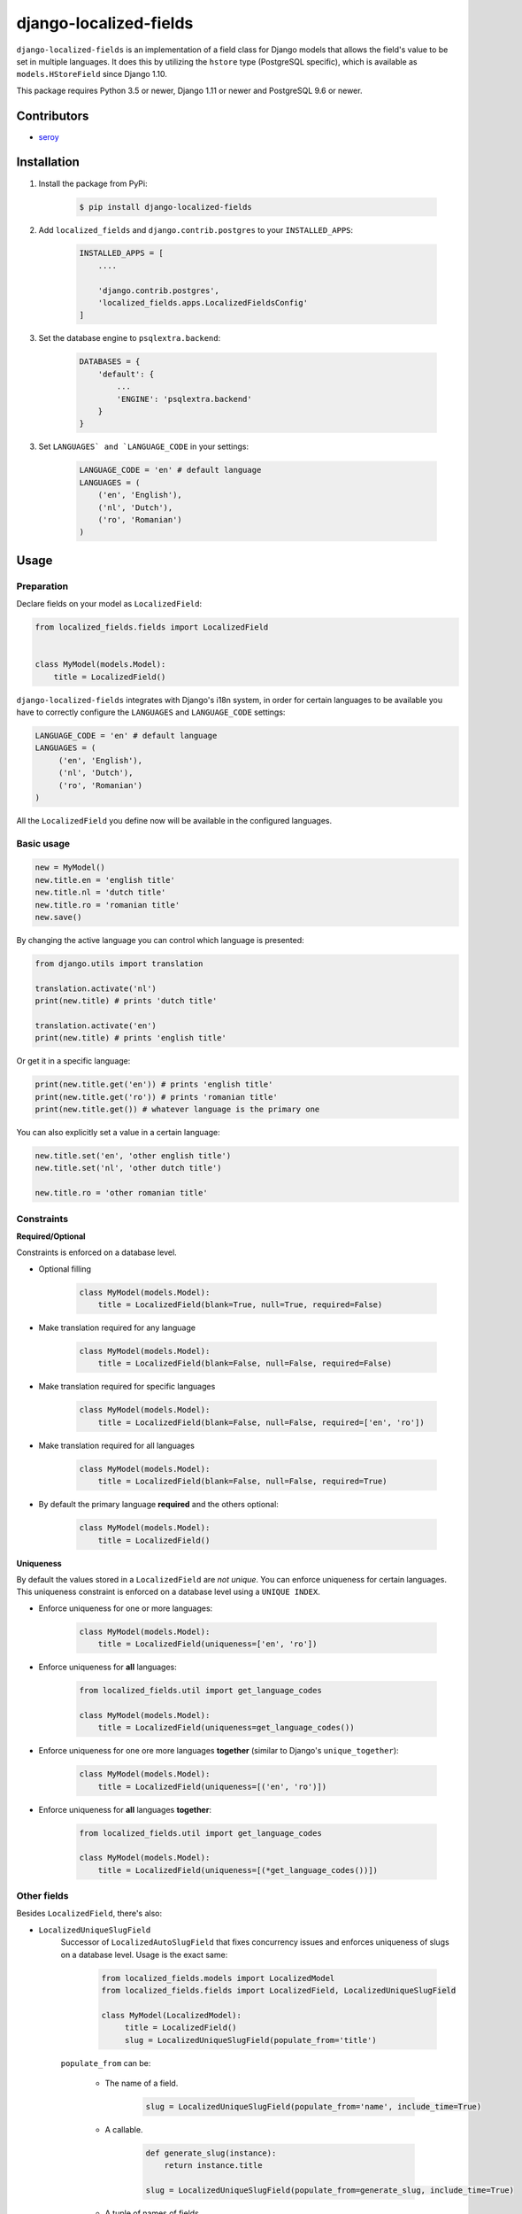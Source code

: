 django-localized-fields
=======================

.. image:: https://scrutinizer-ci.com/g/SectorLabs/django-localized-fields/badges/quality-score.png
    :target: https://scrutinizer-ci.com/g/SectorLabs/django-localized-fields/

.. image:: https://scrutinizer-ci.com/g/SectorLabs/django-localized-fields/badges/coverage.png
    :target: https://scrutinizer-ci.com/g/SectorLabs/django-localized-fields/

.. image:: https://img.shields.io/github/license/SectorLabs/django-localized-fields.svg
    :target: https://github.com/SectorLabs/django-localized-fields/blob/master/LICENSE.md

.. image:: https://badge.fury.io/py/django-localized-fields.svg
    :target: https://pypi.python.org/pypi/django-localized-fields

``django-localized-fields`` is an implementation of a field class for Django models that allows the field's value to be set in multiple languages. It does this by utilizing the ``hstore`` type (PostgreSQL specific), which is available as ``models.HStoreField`` since Django 1.10.

This package requires Python 3.5 or newer, Django 1.11 or newer and PostgreSQL 9.6 or newer.

Contributors
------------

* `seroy <https://github.com/seroy/>`_


Installation
------------
1. Install the package from PyPi:

    .. code-block:: bash

        $ pip install django-localized-fields

2. Add ``localized_fields`` and ``django.contrib.postgres`` to your ``INSTALLED_APPS``:

     .. code-block:: bash

        INSTALLED_APPS = [
            ....

            'django.contrib.postgres',
            'localized_fields.apps.LocalizedFieldsConfig'
        ]

3. Set the database engine to ``psqlextra.backend``:

    .. code-block:: python

        DATABASES = {
            'default': {
                ...
                'ENGINE': 'psqlextra.backend'
            }
        }

3. Set ``LANGUAGES` and `LANGUAGE_CODE`` in your settings:

     .. code-block:: python

         LANGUAGE_CODE = 'en' # default language
         LANGUAGES = (
             ('en', 'English'),
             ('nl', 'Dutch'),
             ('ro', 'Romanian')
         )

Usage
-----

Preparation
^^^^^^^^^^^
Declare fields on your model as ``LocalizedField``:

.. code-block:: python

     from localized_fields.fields import LocalizedField


     class MyModel(models.Model):
         title = LocalizedField()

``django-localized-fields`` integrates with Django's i18n system, in order for certain languages to be available you have to correctly configure the ``LANGUAGES`` and ``LANGUAGE_CODE`` settings:

.. code-block:: python

     LANGUAGE_CODE = 'en' # default language
     LANGUAGES = (
          ('en', 'English'),
          ('nl', 'Dutch'),
          ('ro', 'Romanian')
     )

All the ``LocalizedField`` you define now will be available in the configured languages.

Basic usage
^^^^^^^^^^^
.. code-block:: python

     new = MyModel()
     new.title.en = 'english title'
     new.title.nl = 'dutch title'
     new.title.ro = 'romanian title'
     new.save()

By changing the active language you can control which language is presented:

.. code-block:: python

     from django.utils import translation

     translation.activate('nl')
     print(new.title) # prints 'dutch title'

     translation.activate('en')
     print(new.title) # prints 'english title'

Or get it in a specific language:

.. code-block:: python

     print(new.title.get('en')) # prints 'english title'
     print(new.title.get('ro')) # prints 'romanian title'
     print(new.title.get()) # whatever language is the primary one

You can also explicitly set a value in a certain language:

.. code-block:: python

     new.title.set('en', 'other english title')
     new.title.set('nl', 'other dutch title')

     new.title.ro = 'other romanian title'

Constraints
^^^^^^^^^^^

**Required/Optional**

Constraints is enforced on a database level.

* Optional filling

    .. code-block:: python

        class MyModel(models.Model):
            title = LocalizedField(blank=True, null=True, required=False)

* Make translation required for any language

    .. code-block:: python

        class MyModel(models.Model):
            title = LocalizedField(blank=False, null=False, required=False)

* Make translation required for specific languages

    .. code-block:: python

        class MyModel(models.Model):
            title = LocalizedField(blank=False, null=False, required=['en', 'ro'])

* Make translation required for all languages

    .. code-block:: python

        class MyModel(models.Model):
            title = LocalizedField(blank=False, null=False, required=True)

* By default the primary language **required** and the others optional:

    .. code-block:: python

        class MyModel(models.Model):
            title = LocalizedField()

**Uniqueness**

By default the values stored in a ``LocalizedField`` are *not unique*. You can enforce uniqueness for certain languages. This uniqueness constraint is enforced on a database level using a ``UNIQUE INDEX``.

* Enforce uniqueness for one or more languages:

    .. code-block:: python

        class MyModel(models.Model):
            title = LocalizedField(uniqueness=['en', 'ro'])

* Enforce uniqueness for **all** languages:

    .. code-block:: python

        from localized_fields.util import get_language_codes

        class MyModel(models.Model):
            title = LocalizedField(uniqueness=get_language_codes())

* Enforce uniqueness for one ore more languages **together** (similar to Django's ``unique_together``):

    .. code-block:: python

        class MyModel(models.Model):
            title = LocalizedField(uniqueness=[('en', 'ro')])

* Enforce uniqueness for **all** languages **together**:

    .. code-block:: python

        from localized_fields.util import get_language_codes

        class MyModel(models.Model):
            title = LocalizedField(uniqueness=[(*get_language_codes())])


Other fields
^^^^^^^^^^^^
Besides ``LocalizedField``, there's also:

* ``LocalizedUniqueSlugField``
    Successor of ``LocalizedAutoSlugField`` that fixes concurrency issues and enforces
    uniqueness of slugs on a database level. Usage is the exact same:

          .. code-block:: python

              from localized_fields.models import LocalizedModel
              from localized_fields.fields import LocalizedField, LocalizedUniqueSlugField

              class MyModel(LocalizedModel):
                   title = LocalizedField()
                   slug = LocalizedUniqueSlugField(populate_from='title')

    ``populate_from`` can be:

        - The name of a field.

           .. code-block:: python

               slug = LocalizedUniqueSlugField(populate_from='name', include_time=True)

        - A callable.

           .. code-block:: python

               def generate_slug(instance):
                   return instance.title

               slug = LocalizedUniqueSlugField(populate_from=generate_slug, include_time=True)

        - A tuple of names of fields.

           .. code-block:: python

               slug = LocalizedUniqueSlugField(populate_from=('name', 'beer') include_time=True)

    By setting the option ``include_time=True``

          .. code-block:: python

               slug = LocalizedUniqueSlugField(populate_from='title', include_time=True)

    You can instruct the field to include a part of the current time into
    the resulting slug. This is useful if you're running into a lot of collisions.

* ``LocalizedBleachField``
     Automatically bleaches the content of the field.

          * django-bleach

     Example usage:

           .. code-block:: python

              from localized_fields.fields import LocalizedField, LocalizedBleachField

              class MyModel(models.Model):
                   title = LocalizedField()
                   description = LocalizedBleachField()

* ``LocalizedCharField`` and ``LocalizedTextField``
    This fields following the Django convention for string-based fields use the empty string as value for “no data”, not NULL.
    ``LocalizedCharField`` uses ``TextInput`` (``<input type="text">``) widget for render.

    Example usage:

           .. code-block:: python

              from localized_fields.fields import LocalizedCharField, LocalizedTextField

              class MyModel(models.Model):
                   title = LocalizedCharField()
                   description = LocalizedTextField()

* ``LocalizedFileField``
    A file-upload field

    Parameter ``upload_to`` supports ``lang`` parameter for string formatting or as function argument (in case if ``upload_to`` is callable).

    Example usage:

           .. code-block:: python

              from localized_fields.fields import LocalizedFileField

              def my_directory_path(instance, filename, lang):
                # file will be uploaded to MEDIA_ROOT/<lang>/<id>_<filename>
                return '{0}/{0}_{1}'.format(lang, instance.id, filename)

              class MyModel(models.Model):
                   file1 = LocalizedFileField(upload_to='uploads/{lang}/')
                   file2 = LocalizedFileField(upload_to=my_directory_path)

    In template you can access to file attributes:

            .. code-block:: django

              {# For current active language: #}

              {{ model.file.url }}  {# output file url #}
              {{ model.file.name }} {# output file name #}

              {# Or get it in a specific language: #}

              {{ model.file.ro.url }}  {# output file url for romanian language #}
              {{ model.file.ro.name }} {# output file name for romanian language #}

    To get access to file instance for current active language use ``localized`` method:

            .. code-block:: python

              model.file.localized()

Experimental feature
^^^^^^^^^^^^^^^^^^^^
Enables the following experimental features:
    * ``LocalizedField`` will return ``None`` instead of an empty ``LocalizedValue`` if there is no database value.

.. code-block:: python

     LOCALIZED_FIELDS_EXPERIMENTAL = True


Django Admin Integration
^^^^^^^^^^^^^^^^^^^^^^^^
To enable widgets in the admin, you need to inherit from ``LocalizedFieldsAdminMixin``:

.. code-block:: python

    from django.contrib import admin
    from myapp.models import MyLocalizedModel

    from localized_fields.admin import LocalizedFieldsAdminMixin

    class MyLocalizedModelAdmin(LocalizedFieldsAdminMixin, admin.ModelAdmin):
        """Any admin options you need go here"""

    admin.site.register(MyLocalizedModel, MyLocalizedModelAdmin)


Frequently asked questions (FAQ)
--------------------------------

1. Does this package work with Python 2?

    No. Only Python 3.5 or newer is supported. We're using type hints. These do not work well under older versions of Python.

2. Does this package work with Django 1.X?

    No. Only Django 1.11 or newer is supported. This is because we rely on Django's ``HStoreField`` and template-based widget rendering.

3. Does this package come with support for Django Admin?

    Yes. Our custom fields come with a special form that will automatically be used in Django Admin if the field is of ``LocalizedField``.

4. Why should I pick this over any of the other translation packages out there?

    You should pick whatever you feel comfortable with. This package stores translations in your database without having to have translation tables. It however only works on PostgreSQL.

5. I am using PostgreSQL <9.6, can I use this?

    No. The ``hstore`` data type was introduced in PostgreSQL 9.6.

6. I am using this package. Can I give you some beer?

    Yes! If you're ever in the area of Cluj-Napoca, Romania, swing by :)
